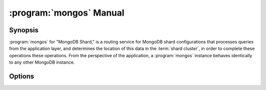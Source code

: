 .. _mongos:

.. default-domain:: mongodb

.. binary:: mongos

========================
:program:`mongos` Manual
========================

Synopsis
--------

:program:`mongos` for "MongoDB Shard," is a routing service for
MongoDB shard configurations that processes queries from the
application layer, and determines the location of this data in the
:term:`shard cluster`, in order to complete these operations these
operations. From the perspective of the application, a
:program:`mongos` instance behaves identically to any other MongoDB
instance.

.. seealso::

   See the ":doc:`/core/sharding`" for more information regarding
   MongoDB's sharding functionality.

Options
-------

.. program:: mongos

.. option:: --help, -h

   Returns a basic help and usage text.

.. option:: --version

   Returns the version of the :program:`mongod` daemon.

.. option:: --config <filname>, -f <filename>

   Specifies a configuration file, that you can use to specify
   runtime-configurations. While the options are equivalent and
   accessible via the other command line arguments, the configuration
   file is the preferred method for runtime configuration of
   mongod. See the ":doc:`/reference/configuration-options`" document
   for more information about these options.

   Not all configuration options for :program:`mongod` make sense in
   the context of :program:`mongos`.

.. option:: --verbose, -v

   Increases the amount of internal reporting returned on standard
   output or in the log file specified by :option:`--logpath`. Use the
   ``-v`` form to control the level of verbosity by including the
   option multiple times, (e.g. ``-vvvvv``.)

.. option:: --quiet

   Runs the :program:`mongos` instance in a quiet mode that attempts to limit
   the amount of output.

.. option:: --port <port>

   Specifies a TCP port for the :program:`mongos` to listen for client
   connections. By default :program:`mongos` listens for connections on
   port 27017.

   UNIX-like systems require root access to access ports with numbers
   lower than 1000.

.. option:: --bind_ip <ip address>

   The IP address that the :program:`mongos` process will bind to and
   listen for connections. By default :program:`mongos` listens for
   connections on the localhost (i.e. ``127.0.0.1`` address.) You may
   attach :program:`mongos` to any interface; however, if you attach
   :program:`mongos` to a publicly accessible interface you must
   implement proper authentication or firewall restrictions to protect
   the integrity of your database.

.. option:: --maxConns <number>

   Specifies the maximum number of simultaneous connections that
   :program:`mongos` will accept. This setting will have no effect if
   the value of this setting is higher than your operating system's
   configured maximum connection tracking threshold.

   This is particularly useful for :program:`mongos` if you have a
   client that creates a number of collections but allows them to
   timeout rather than close the collections. When you set
   :setting:`maxConns`, ensure the value is slightly higher than the
   size of the connection pool or the total number of connections to
   prevent erroneous connection spikes from propagating to the members
   of a :term:`shard` cluster.

.. option:: --objcheck

   Forces the :program:`mongos` to validate all requests from clients upon
   receipt.

.. option:: --logpath <path>

   Specify a path for the log file that will hold all diagnostic
   logging information.

   Unless specified, :program:`mongos` will output all log information to the
   standard output.

.. option:: --logapend

   Specify to ensure that :program:`mongos` appends additional logging
   data to the end of the logfile rather than overwriting the content
   of the log when the process restarts.

.. option:: --pidfilepath <path>

   Specify a file location to hold the ":term:`PID`" or process ID of the
   :program:`mongod` process. Useful for tracking the :program:`mongod` process in
   combination with the :option:`mongos --fork` option.

   Without this option, :program:`mongos` will create a PID file.

.. option:: --keyFile <file>

   Specify the path to a key file to store authentication
   information. This option is only useful for the connection between
   replica set members. See the ":doc:`/core/replication`,"
   ":doc:`/administration/replica-sets`," and
   ":doc:`/administration/security`" documentation for more
   information.

.. option:: --nounixsocket

   Disables listening on the UNIX socket. Without this option
   :program:`mongos` creates a UNIX socket.

.. option:: --unixSocketPrefix <path>

   Specifies a path for the UNIX socket. Unless specified,
   :program:`mongos` creates a socket in the ``/tmp`` path.

.. option:: --fork

   Enables a :term:`daemon` mode for :program:`mongod` which forces the
   process to the background. This is the normal mode of operation, in
   production and production-like environments, but may *not* be
   desirable for testing.

.. option:: --configdb <config1>,<config2><:port>,<config3>

   Set this option to specify a configuration database
   (i.e. :term:`configdb`) for the :term:`shard cluster`. You may
   specify either 1 configuration server or 3 configuration servers,
   in a comma separated list.

   .. note::

      Each :program:`mongos` reads from the first :term:`config server
      <config database>` in the list provided. If your configuration
      databases reside in more that one data center, you should
      specify the closest config servers as the first servers in the
      list.

.. option:: --test

   This option is for internal testing use only, and runs unit tests
   without starting a :program:`mongos` instance.

.. option:: --upgrade

   This option updates the meta data format used by the
   :term:`configdb`.

.. option:: --chunkSize <value>

   The value of the :option:`--chunkSize` determines the size of each
   :term:`chunk` of data distributed around the :term:`shard
   cluster`. The default value is 64 megabytes, which is
   the ideal size for chunks in most deployments: larger chunk size
   can lead to uneven data distribution, smaller chunk size often
   leads to inefficient movement of chunks between nodes. However, in
   some circumstances it may be neccessary to set a different chunk
   size.

.. option:: --ipv6

   Enables IPv6 support to allow clients to connect to :program:`mongos`
   using IPv6 networks. MongoDB disables IPv6 support by default in
   :program:`mongod` and all utilities.

.. option:: --jsonnp

   Permits :term:`JSONP` access via an HTTP interface. Consider the
   security implications of allowing this activity before enabling
   this option.

.. option:: --noscripting

   Disables the scripting engine.
